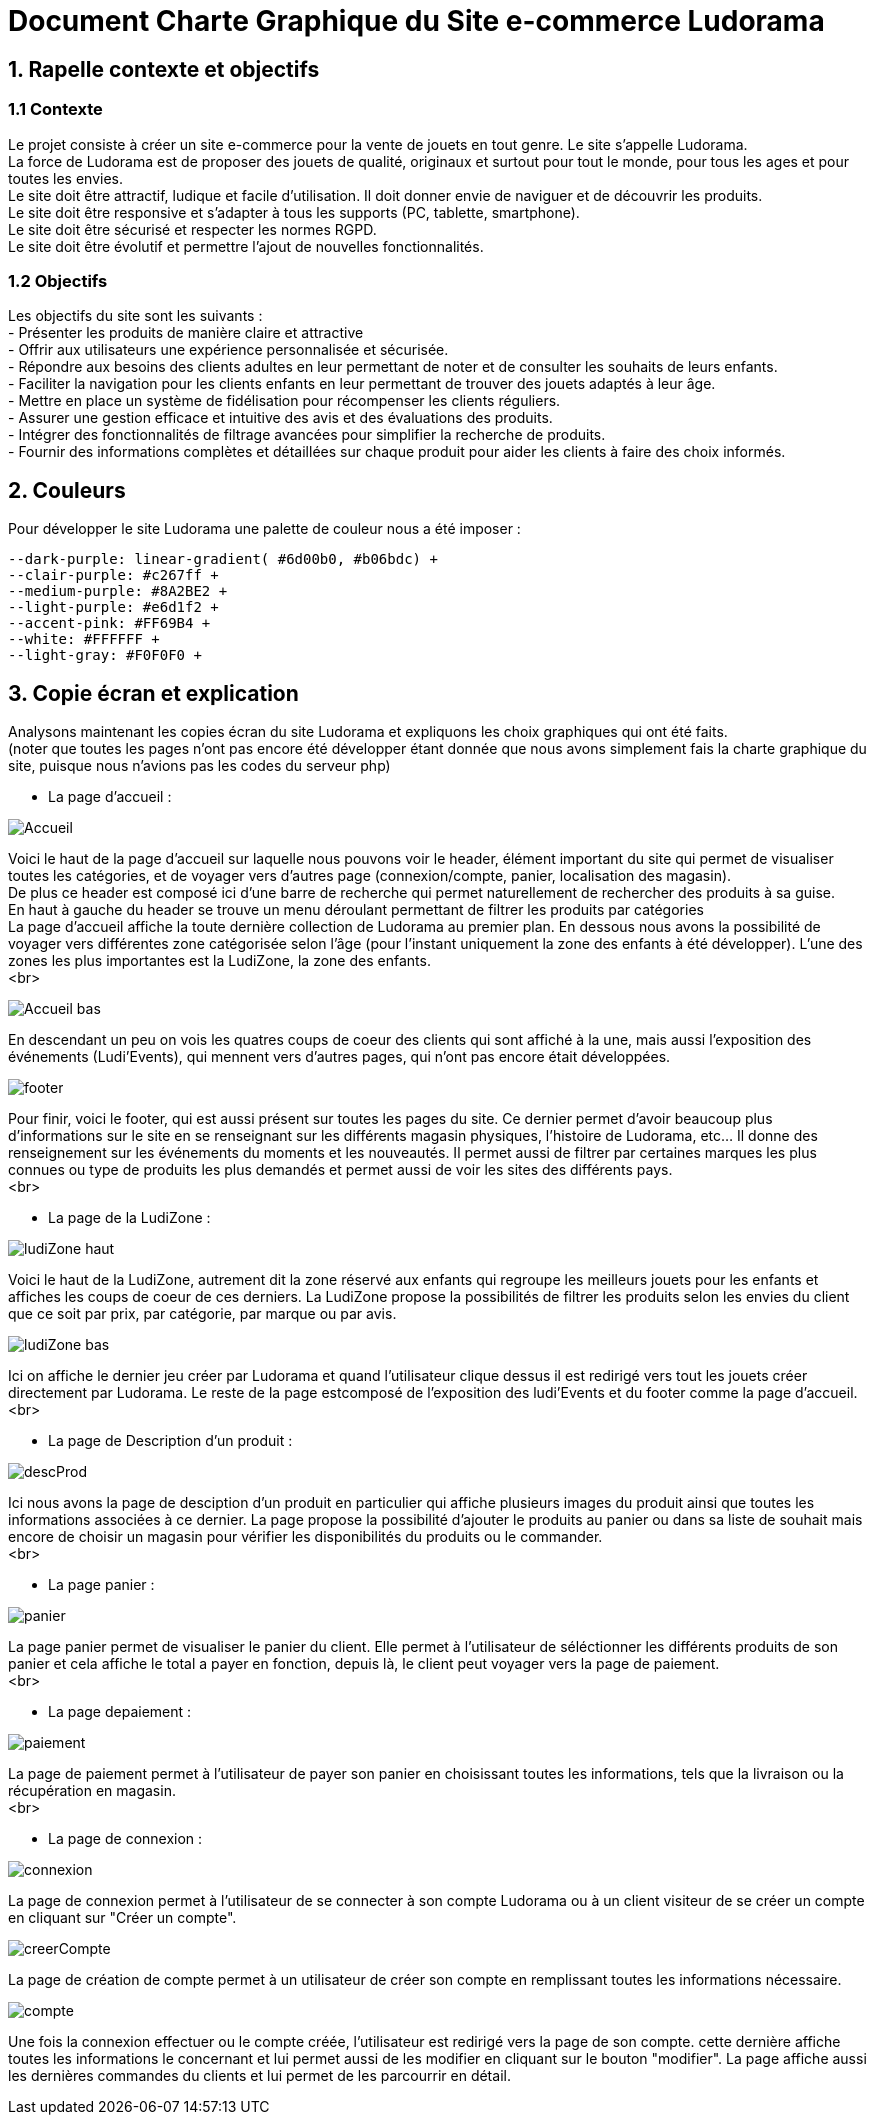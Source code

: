 = Document Charte Graphique du Site e-commerce Ludorama

== 1. Rapelle contexte et objectifs

=== 1.1 Contexte
Le projet consiste à créer un site e-commerce pour la vente de jouets en tout genre. Le site s'appelle Ludorama. +
La force de Ludorama est de proposer des jouets de qualité, originaux et surtout pour tout le monde, pour tous les ages et pour toutes les envies. +
Le site doit être attractif, ludique et facile d'utilisation. Il doit donner envie de naviguer et de découvrir les produits. +
Le site doit être responsive et s'adapter à tous les supports (PC, tablette, smartphone). +
Le site doit être sécurisé et respecter les normes RGPD. +
Le site doit être évolutif et permettre l'ajout de nouvelles fonctionnalités.

=== 1.2 Objectifs
Les objectifs du site sont les suivants : +
- Présenter les produits de manière claire et attractive +
- Offrir aux utilisateurs une expérience personnalisée et sécurisée. +
- Répondre aux besoins des clients adultes en leur permettant de noter et de consulter les souhaits de leurs enfants. +
- Faciliter la navigation pour les clients enfants en leur permettant de trouver des jouets adaptés à leur âge. +
- Mettre en place un système de fidélisation pour récompenser les clients réguliers. +
- Assurer une gestion efficace et intuitive des avis et des évaluations des produits. +
- Intégrer des fonctionnalités de filtrage avancées pour simplifier la recherche de produits. +
- Fournir des informations complètes et détaillées sur chaque produit pour aider les clients à faire des choix informés. +

== 2. Couleurs 
Pour développer le site Ludorama une palette de couleur nous a été imposer : +
 
    --dark-purple: linear-gradient( #6d00b0, #b06bdc) +
    --clair-purple: #c267ff +
    --medium-purple: #8A2BE2 +
    --light-purple: #e6d1f2 +
    --accent-pink: #FF69B4 +
    --white: #FFFFFF +
    --light-gray: #F0F0F0 +

== 3. Copie écran et explication
Analysons maintenant les copies écran du site Ludorama et expliquons les choix graphiques qui ont été faits. +
(noter que toutes les pages n'ont pas encore été développer étant donnée que nous avons simplement fais la charte graphique du site, puisque nous n'avions pas les codes du serveur php)

- La page d'accueil : +

image::/images/CharteGraphique_WEB/Accueil.png[] 

Voici le haut de la page d'accueil sur laquelle nous pouvons voir le header, élément important du site qui permet de visualiser toutes les catégories, et de voyager vers d'autres page (connexion/compte, panier, localisation des magasin). +
De plus ce header est composé ici d'une barre de recherche qui permet naturellement de rechercher des produits à sa guise. +
En haut à gauche du header se trouve un menu déroulant permettant de filtrer les produits par catégories +
La page d'accueil affiche la toute dernière collection de Ludorama au premier plan. En dessous nous avons la possibilité de voyager vers différentes zone catégorisée selon l'âge (pour l'instant uniquement la zone des enfants à été développer). L'une des zones les plus importantes est la LudiZone, la zone des enfants. +
<br> 

image::/images/CharteGraphique_WEB/Accueil_bas.png[] 

En descendant un peu on vois les quatres coups de coeur des clients qui sont affiché à la une, mais aussi l'exposition des événements (Ludi'Events), qui mennent vers d'autres pages, qui n'ont pas encore était développées.  +

image::/images/CharteGraphique_WEB/footer.png[] 

Pour finir, voici le footer, qui est aussi présent sur toutes les pages du site. Ce dernier permet d'avoir beaucoup plus d'informations sur le site en se renseignant sur les différents magasin physiques, l'histoire de Ludorama, etc... Il donne des renseignement sur les événements du moments et les nouveautés. Il permet aussi de filtrer par certaines marques les plus connues ou type de produits les plus demandés et permet aussi de voir les sites des différents pays. +
<br> 


- La page de la LudiZone : +

image::/images/CharteGraphique_WEB/ludiZone_haut.png[] 

Voici le haut de la LudiZone, autrement dit la zone réservé aux enfants qui regroupe les meilleurs jouets pour les enfants et affiches les coups de coeur de ces derniers. La LudiZone propose la possibilités de filtrer les produits selon les envies du client que ce soit par prix, par catégorie, par marque ou par avis. +

image::/images/CharteGraphique_WEB/ludiZone_bas.png[] 

Ici on affiche le dernier jeu créer par Ludorama et quand l'utilisateur clique dessus il est redirigé vers tout les jouets créer directement par Ludorama. 
Le reste de la page estcomposé de l'exposition des ludi'Events et du footer comme la page d'accueil. +
<br> 

- La page de Description d'un produit :  +

image::/images/CharteGraphique_WEB/descProd.png[] 

Ici nous avons la page de desciption d'un produit en particulier qui affiche plusieurs images du produit ainsi que toutes les informations associées à ce dernier. La page propose la possibilité d'ajouter le produits au panier ou dans sa liste de souhait mais encore de choisir un magasin pour vérifier les disponibilités du produits ou le commander.  +
<br> 

- La page panier : +

image::/images/CharteGraphique_WEB/panier.png[] 

La page panier permet de visualiser le panier du client. Elle permet à l'utilisateur de séléctionner les différents produits de son panier et cela affiche le total a payer en fonction, depuis là, le client peut voyager vers la page de paiement. +
<br>

- La page depaiement : +

image::/images/CharteGraphique_WEB/paiement.png[] 

La page de paiement permet à l'utilisateur de payer son panier en choisissant toutes les informations, tels que la livraison ou la récupération en magasin. +
<br>

- La page de connexion : +

image::/images/CharteGraphique_WEB/connexion.png[] 

La page de connexion permet à l'utilisateur de se connecter à son compte Ludorama ou à un client visiteur de se créer un compte en cliquant sur "Créer un compte". +

image::/images/CharteGraphique_WEB/creerCompte.png[]

La page de création de compte permet à un utilisateur de créer son compte en remplissant toutes les informations nécessaire. +

image::/images/CharteGraphique_WEB/compte.png[]

Une fois la connexion effectuer ou le compte créée, l'utilisateur est redirigé vers la page de son compte. cette dernière affiche toutes les informations le concernant et lui permet aussi de les modifier en cliquant sur le bouton "modifier". La page affiche aussi les dernières commandes du clients et lui permet de les parcourrir en détail.





